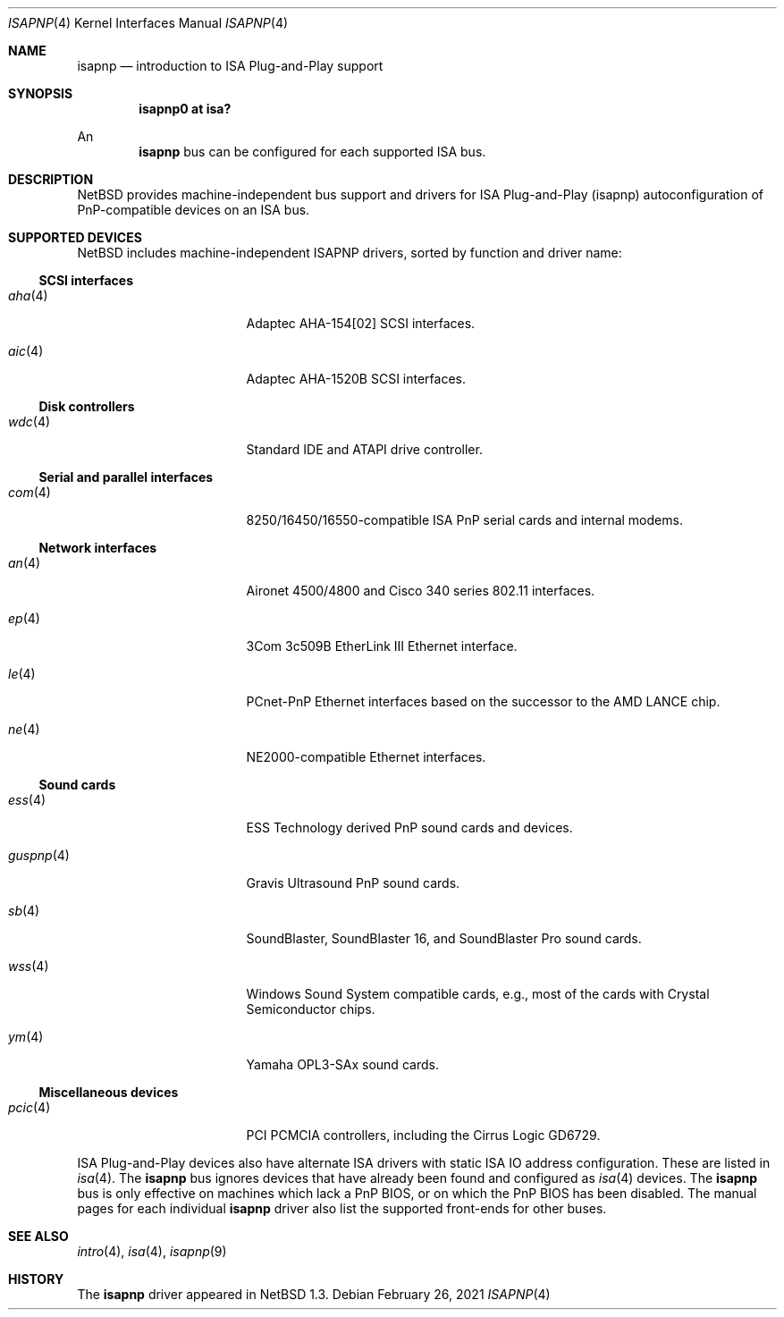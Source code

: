 .\"	$NetBSD: isapnp.4,v 1.26 2021/03/15 18:21:51 nia Exp $
.\"
.\" Copyright (c) 1997 Jonathan Stone
.\" All rights reserved.
.\"
.\" Redistribution and use in source and binary forms, with or without
.\" modification, are permitted provided that the following conditions
.\" are met:
.\" 1. Redistributions of source code must retain the above copyright
.\"    notice, this list of conditions and the following disclaimer.
.\" 2. Redistributions in binary form must reproduce the above copyright
.\"    notice, this list of conditions and the following disclaimer in the
.\"    documentation and/or other materials provided with the distribution.
.\" 3. All advertising materials mentioning features or use of this software
.\"    must display the following acknowledgements:
.\"      This product includes software developed by Jonathan Stone
.\" 4. The name of the author may not be used to endorse or promote products
.\"    derived from this software without specific prior written permission
.\"
.\" THIS SOFTWARE IS PROVIDED BY THE AUTHOR ``AS IS'' AND ANY EXPRESS OR
.\" IMPLIED WARRANTIES, INCLUDING, BUT NOT LIMITED TO, THE IMPLIED WARRANTIES
.\" OF MERCHANTABILITY AND FITNESS FOR A PARTICULAR PURPOSE ARE DISCLAIMED.
.\" IN NO EVENT SHALL THE AUTHOR BE LIABLE FOR ANY DIRECT, INDIRECT,
.\" INCIDENTAL, SPECIAL, EXEMPLARY, OR CONSEQUENTIAL DAMAGES (INCLUDING, BUT
.\" NOT LIMITED TO, PROCUREMENT OF SUBSTITUTE GOODS OR SERVICES; LOSS OF USE,
.\" DATA, OR PROFITS; OR BUSINESS INTERRUPTION) HOWEVER CAUSED AND ON ANY
.\" THEORY OF LIABILITY, WHETHER IN CONTRACT, STRICT LIABILITY, OR TORT
.\" (INCLUDING NEGLIGENCE OR OTHERWISE) ARISING IN ANY WAY OUT OF THE USE OF
.\" THIS SOFTWARE, EVEN IF ADVISED OF THE POSSIBILITY OF SUCH DAMAGE.
.\"
.Dd February 26, 2021
.Dt ISAPNP 4
.Os
.Sh NAME
.Nm isapnp
.Nd introduction to ISA Plug-and-Play support
.Sh SYNOPSIS
.Cd "isapnp0 at isa?"
.Pp
An
.Nm
bus can be configured for each supported ISA bus.
.Sh DESCRIPTION
.Nx
provides machine-independent bus support and
drivers for ISA Plug-and-Play (isapnp) autoconfiguration of
PnP-compatible
devices on an ISA bus.
.Sh SUPPORTED DEVICES
.Nx
includes machine-independent ISAPNP drivers, sorted by function
and driver name:
.Ss SCSI interfaces
.Bl -tag -width pcdisplay -offset indent
.It Xr aha 4
Adaptec AHA-154[02]
.Tn SCSI
interfaces.
.It Xr aic 4
Adaptec AHA-1520B
.Tn SCSI
interfaces.
.El
.Ss Disk controllers
.Bl -tag -width pcdisplay -offset indent
.It Xr wdc 4
Standard IDE and ATAPI drive controller.
.El
.Ss Serial and parallel interfaces
.Bl -tag -width pcdisplay -offset indent
.It Xr com 4
8250/16450/16550-compatible ISA PnP serial cards and internal modems.
.El
.Ss Network interfaces
.Bl -tag -width pcdisplay -offset indent
.It Xr an 4
.Tn Aironet
4500/4800 and
.Tn Cisco
340 series 802.11 interfaces.
.It Xr ep 4
3Com 3c509B EtherLink III
.Tn Ethernet
interface.
.It Xr le 4
PCnet-PnP
.Tn Ethernet
interfaces based on the successor to the AMD LANCE chip.
.It Xr ne 4
NE2000-compatible
.Tn Ethernet
interfaces.
.El
.\"
.Ss Sound cards
.Bl -tag -width pcdisplay -offset indent
.It Xr ess 4
ESS Technology derived PnP sound cards and devices.
.It Xr guspnp 4
Gravis Ultrasound PnP sound cards.
.It Xr sb 4
SoundBlaster, SoundBlaster 16, and SoundBlaster Pro sound cards.
.It Xr wss 4
Windows Sound System compatible cards, e.g., most of the cards
with Crystal Semiconductor chips.
.It Xr ym 4
Yamaha OPL3-SAx sound cards.
.El
.Ss Miscellaneous devices
.Bl -tag -width pcdisplay -offset indent
.It Xr pcic 4
.Tn PCI
.Tn PCMCIA
controllers, including the Cirrus Logic GD6729.
.El
.Pp
ISA Plug-and-Play devices also have alternate ISA drivers with
static ISA IO address configuration.
These are listed in
.Xr isa 4 .
The
.Nm
bus ignores devices that have already been found and configured as
.Xr isa 4
devices.
The
.Nm
bus is only effective on machines which lack a PnP BIOS, or  on
which the PnP BIOS has been disabled.
The manual pages for each individual
.Nm
driver also list
the supported front-ends for other buses.
.Sh SEE ALSO
.Xr intro 4 ,
.Xr isa 4 ,
.Xr isapnp 9
.Sh HISTORY
The
.Nm
driver
appeared in
.Nx 1.3 .

